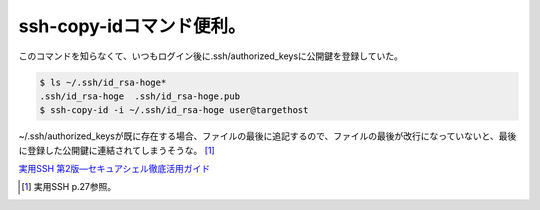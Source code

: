 ssh-copy-idコマンド便利。
=========================

このコマンドを知らなくて、いつもログイン後に.ssh/authorized_keysに公開鍵を登録していた。


.. code-block:: sh


   $ ls ~/.ssh/id_rsa-hoge*
   .ssh/id_rsa-hoge  .ssh/id_rsa-hoge.pub
   $ ssh-copy-id -i ~/.ssh/id_rsa-hoge user@targethost




~/.ssh/authorized_keysが既に存在する場合、ファイルの最後に追記するので、ファイルの最後が改行になっていないと、最後に登録した公開鍵に連結されてしまうそうな。 [#]_ 





`実用SSH 第2版―セキュアシェル徹底活用ガイド <http://www.amazon.co.jp/exec/obidos/ASIN/4873112877/palmtb-22/ref=nosim/>`_






.. [#] 実用SSH p.27参照。


.. author:: default
.. categories:: Unix/Linux
.. tags::
.. comments::
